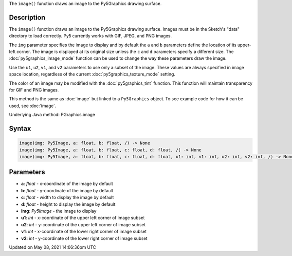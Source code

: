 .. title: Py5Graphics.image()
.. slug: py5graphics_image
.. date: 2021-05-08 14:06:36 UTC+00:00
.. tags:
.. category:
.. link:
.. description: py5 Py5Graphics.image() documentation
.. type: text

The ``image()`` function draws an image to the Py5Graphics drawing surface.

Description
===========

The ``image()`` function draws an image to the Py5Graphics drawing surface. Images must be in the Sketch's "data" directory to load correctly. Py5 currently works with GIF, JPEG, and PNG images. 

The ``img`` parameter specifies the image to display and by default the ``a`` and ``b`` parameters define the location of its upper-left corner. The image is displayed at its original size unless the ``c`` and ``d`` parameters specify a different size. The :doc:`py5graphics_image_mode` function can be used to change the way these parameters draw the image.

Use the ``u1``, ``u2``, ``v1``, and ``v2`` parameters to use only a subset of the image. These values are always specified in image space location, regardless of the current :doc:`py5graphics_texture_mode` setting.

The color of an image may be modified with the :doc:`py5graphics_tint` function. This function will maintain transparency for GIF and PNG images.

This method is the same as :doc:`image` but linked to a ``Py5Graphics`` object. To see example code for how it can be used, see :doc:`image`.

Underlying Java method: PGraphics.image

Syntax
======

.. code:: python

    image(img: Py5Image, a: float, b: float, /) -> None
    image(img: Py5Image, a: float, b: float, c: float, d: float, /) -> None
    image(img: Py5Image, a: float, b: float, c: float, d: float, u1: int, v1: int, u2: int, v2: int, /) -> None

Parameters
==========

* **a**: `float` - x-coordinate of the image by default
* **b**: `float` - y-coordinate of the image by default
* **c**: `float` - width to display the image by default
* **d**: `float` - height to display the image by default
* **img**: `Py5Image` - the image to display
* **u1**: `int` - x-coordinate of the upper left corner of image subset
* **u2**: `int` - y-coordinate of the upper left corner of image subset
* **v1**: `int` - x-coordinate of the lower right corner of image subset
* **v2**: `int` - y-coordinate of the lower right corner of image subset


Updated on May 08, 2021 14:06:36pm UTC

